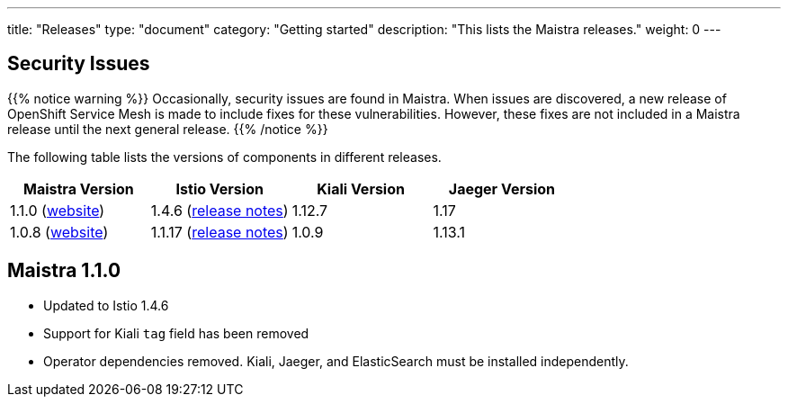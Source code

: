 ---
title: "Releases"
type: "document"
category: "Getting started"
description: "This lists the Maistra releases."
weight: 0
---


== Security Issues

{{% notice warning %}}
Occasionally, security issues are found in Maistra. When issues are discovered, a new release
of OpenShift Service Mesh is made to include fixes for these vulnerabilities. However,
these fixes are not included in a Maistra release until the next general release. 
{{% /notice %}}

The following table lists the versions of components in different releases. 

[options="header"]
|=======
|Maistra Version | Istio Version | Kiali Version | Jaeger Version 
|1.1.0 (link:https://maistra-1-1.maistra.io/[website]) |1.4.6 (link:https://istio.io/news/releases/1.4.x/announcing-1.4.6/[release notes])| 1.12.7 | 1.17
|1.0.8 (link:http://maistra-1-0.maistra.io/[website]) |1.1.17 (link:https://istio.io/news/releases/1.1.x/announcing-1.1.17/[release notes])|1.0.9 | 1.13.1
|=======

[[maistra-1.1.0]]
== Maistra 1.1.0
* Updated to Istio 1.4.6
* Support for Kiali `tag` field has been removed
* Operator dependencies removed. Kiali, Jaeger, and ElasticSearch must be installed independently.



